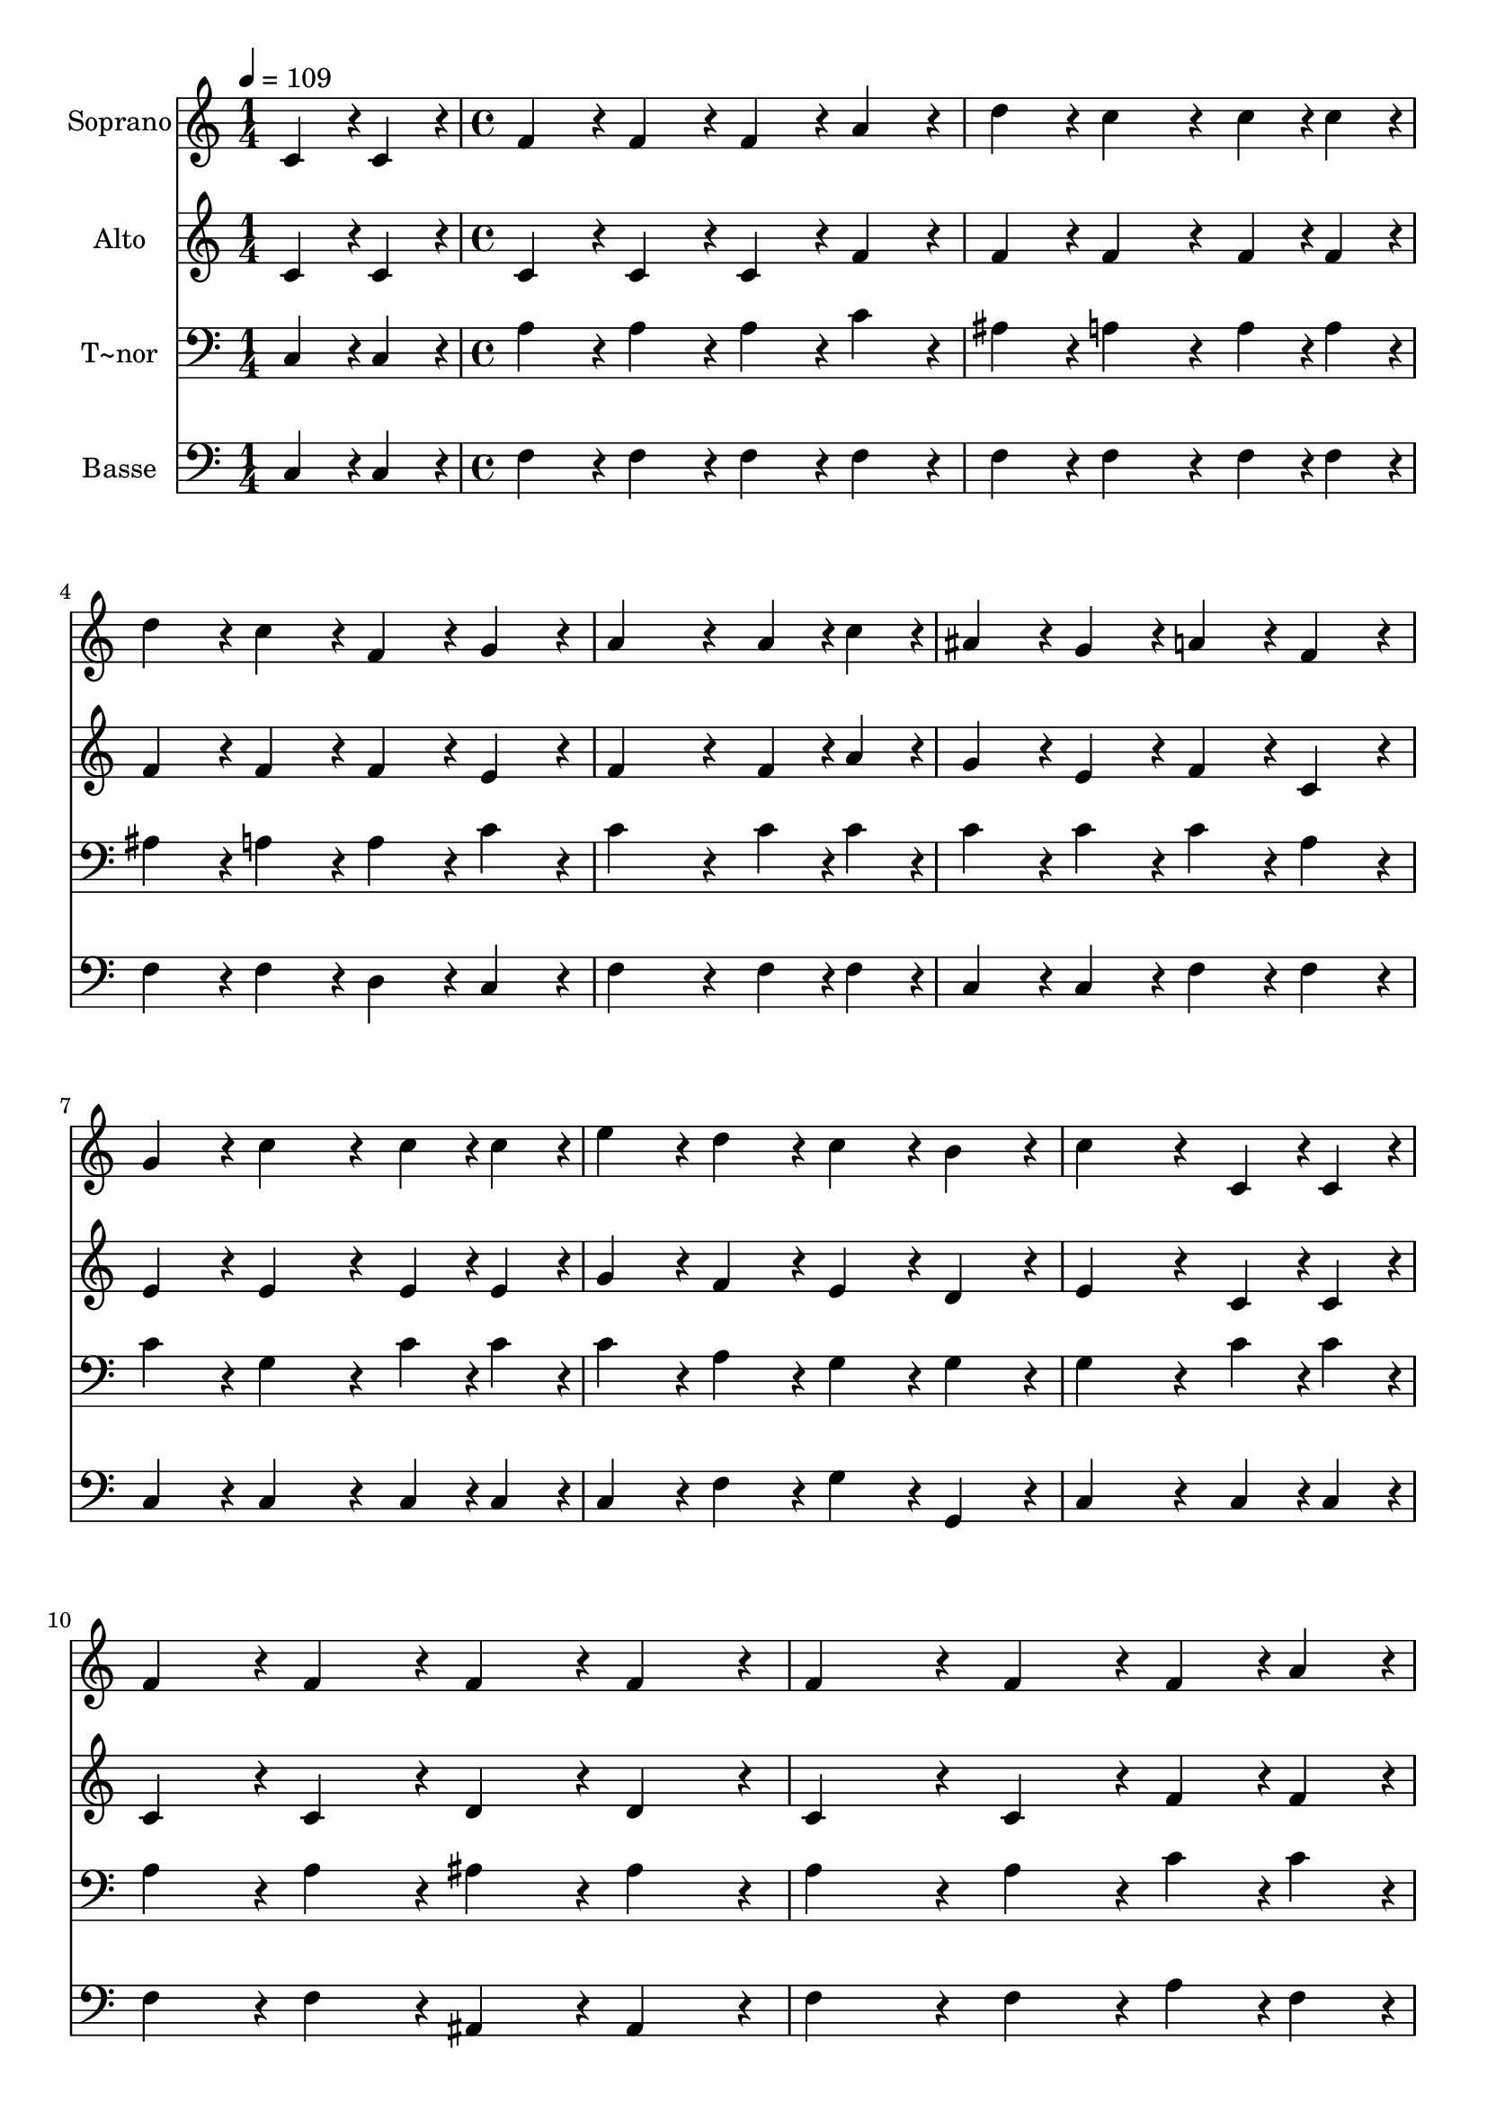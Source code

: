 % Lily was here -- automatically converted by c:/Program Files (x86)/LilyPond/usr/bin/midi2ly.py from output/213.mid
\version "2.14.0"

\layout {
  \context {
    \Voice
    \remove "Note_heads_engraver"
    \consists "Completion_heads_engraver"
    \remove "Rest_engraver"
    \consists "Completion_rest_engraver"
  }
}

trackAchannelA = {
  
  \time 1/4 
  
  \tempo 4 = 109 
  \skip 4 
  | % 2
  
  \time 4/4 
  \skip 1*21 
  \time 6/4 
  \skip 1. 
  | % 24
  
  \time 4/4 
  
}

trackA = <<
  \context Voice = voiceA \trackAchannelA
>>


trackBchannelA = {
  
  \set Staff.instrumentName = "Soprano"
  
  \time 1/4 
  
  \tempo 4 = 109 
  \skip 4 
  | % 2
  
  \time 4/4 
  \skip 1*21 
  \time 6/4 
  \skip 1. 
  | % 24
  
  \time 4/4 
  
}

trackBchannelB = \relative c {
  c'4*43/96 r4*5/96 c4*43/96 r4*5/96 f4*86/96 r4*10/96 f4*86/96 
  r4*10/96 f4*86/96 r4*10/96 
  | % 2
  a4*86/96 r4*10/96 d4*86/96 r4*10/96 c4*172/96 r4*20/96 
  | % 3
  c4*43/96 r4*5/96 c4*43/96 r4*5/96 d4*86/96 r4*10/96 c4*86/96 
  r4*10/96 f,4*86/96 r4*10/96 
  | % 4
  g4*86/96 r4*10/96 a4*259/96 r4*29/96 
  | % 5
  a4*43/96 r4*5/96 c4*43/96 r4*5/96 ais4*86/96 r4*10/96 g4*86/96 
  r4*10/96 a4*86/96 r4*10/96 
  | % 6
  f4*86/96 r4*10/96 g4*86/96 r4*10/96 c4*172/96 r4*20/96 
  | % 7
  c4*43/96 r4*5/96 c4*43/96 r4*5/96 e4*86/96 r4*10/96 d4*86/96 
  r4*10/96 c4*86/96 r4*10/96 
  | % 8
  b4*86/96 r4*10/96 c4*259/96 r4*29/96 
  | % 9
  c,4*43/96 r4*5/96 c4*43/96 r4*5/96 f4*86/96 r4*10/96 f4*86/96 
  r4*10/96 f4*86/96 r4*10/96 
  | % 10
  f4*86/96 r4*10/96 f4*172/96 r4*20/96 f4*86/96 r4*10/96 
  | % 11
  f4*43/96 r4*5/96 a4*43/96 r4*5/96 g4*86/96 r4*10/96 g4*86/96 
  r4*10/96 g4*86/96 r4*10/96 
  | % 12
  g4*86/96 r4*10/96 g4*259/96 r4*29/96 
  | % 13
  a4*43/96 r4*5/96 g4*43/96 r4*5/96 f4*86/96 r4*10/96 f4*86/96 
  r4*10/96 f4*86/96 r4*10/96 
  | % 14
  f4*86/96 r4*10/96 f4*172/96 r4*20/96 f4*86/96 r4*10/96 
  | % 15
  f4*43/96 r4*5/96 g4*43/96 r4*5/96 a4*86/96 r4*10/96 ais4*86/96 
  r4*10/96 a4*86/96 r4*10/96 
  | % 16
  g4*86/96 r4*10/96 f4*259/96 r4*29/96 
  | % 17
  a4*64/96 r4*8/96 f128*7 r128 c'4*259/96 r4*29/96 
  | % 18
  ais4*64/96 r4*8/96 g128*7 r128 c4*259/96 r4*29/96 
  | % 19
  c4*43/96 r4*5/96 c4*43/96 r4*5/96 d4*86/96 r4*10/96 c4*86/96 
  r4*10/96 f,4*86/96 r4*10/96 
  | % 20
  g4*86/96 r4*10/96 a4*259/96 r4*29/96 
  | % 21
  a4*64/96 r4*8/96 f128*7 r128 c'4*259/96 r4*29/96 
  | % 22
  c4*64/96 r4*8/96 f,128*7 r128 f'128*115 r128*45 f,4*43/96 r4*5/96 g4*43/96 
  r4*5/96 a4*86/96 r4*10/96 
  | % 24
  c4*43/96 r4*5/96 ais4*43/96 r4*5/96 a4*86/96 r4*10/96 g4*86/96 
  r4*10/96 f4*259/96 
}

trackB = <<
  \context Voice = voiceA \trackBchannelA
  \context Voice = voiceB \trackBchannelB
>>


trackCchannelA = {
  
  \set Staff.instrumentName = "Alto"
  
  \time 1/4 
  
  \tempo 4 = 109 
  \skip 4 
  | % 2
  
  \time 4/4 
  \skip 1*21 
  \time 6/4 
  \skip 1. 
  | % 24
  
  \time 4/4 
  
}

trackCchannelB = \relative c {
  c'4*43/96 r4*5/96 c4*43/96 r4*5/96 c4*86/96 r4*10/96 c4*86/96 
  r4*10/96 c4*86/96 r4*10/96 
  | % 2
  f4*86/96 r4*10/96 f4*86/96 r4*10/96 f4*172/96 r4*20/96 
  | % 3
  f4*43/96 r4*5/96 f4*43/96 r4*5/96 f4*86/96 r4*10/96 f4*86/96 
  r4*10/96 f4*86/96 r4*10/96 
  | % 4
  e4*86/96 r4*10/96 f4*259/96 r4*29/96 
  | % 5
  f4*43/96 r4*5/96 a4*43/96 r4*5/96 g4*86/96 r4*10/96 e4*86/96 
  r4*10/96 f4*86/96 r4*10/96 
  | % 6
  c4*86/96 r4*10/96 e4*86/96 r4*10/96 e4*172/96 r4*20/96 
  | % 7
  e4*43/96 r4*5/96 e4*43/96 r4*5/96 g4*86/96 r4*10/96 f4*86/96 
  r4*10/96 e4*86/96 r4*10/96 
  | % 8
  d4*86/96 r4*10/96 e4*259/96 r4*29/96 
  | % 9
  c4*43/96 r4*5/96 c4*43/96 r4*5/96 c4*86/96 r4*10/96 c4*86/96 
  r4*10/96 d4*86/96 r4*10/96 
  | % 10
  d4*86/96 r4*10/96 c4*172/96 r4*20/96 c4*86/96 r4*10/96 
  | % 11
  f4*43/96 r4*5/96 f4*43/96 r4*5/96 e4*86/96 r4*10/96 e4*86/96 
  r4*10/96 d4*86/96 r4*10/96 
  | % 12
  d4*86/96 r4*10/96 e4*259/96 r4*29/96 
  | % 13
  e4*43/96 r4*5/96 e4*43/96 r4*5/96 d4*86/96 r4*10/96 d4*86/96 
  r4*10/96 dis4*86/96 r4*10/96 
  | % 14
  dis4*86/96 r4*10/96 d4*172/96 r4*20/96 d4*86/96 r4*10/96 
  | % 15
  d4*43/96 r4*5/96 f4*43/96 r4*5/96 f4*86/96 r4*10/96 g4*86/96 
  r4*10/96 f4*86/96 r4*10/96 
  | % 16
  e4*86/96 r4*10/96 f4*259/96 r4*221/96 e4*64/96 r4*8/96 f128*7 
  r128 g4*172/96 r4*116/96 f4*64/96 r4*8/96 g128*7 r128 a4*86/96 
  r4*10/96 
  | % 19
  f4*43/96 r4*5/96 f4*43/96 r4*5/96 f4*86/96 r4*10/96 f4*86/96 
  r4*10/96 f4*86/96 r4*10/96 
  | % 20
  e4*86/96 r4*10/96 f128*115 r128*45 e4*64/96 r4*8/96 f128*7 
  r128 g4*172/96 r4*116/96 f4*64/96 r4*8/96 g128*7 r128 a4*259/96 
  r4*29/96 f4*43/96 r4*5/96 e4*43/96 r4*5/96 f4*86/96 r4*10/96 
  | % 24
  g4*86/96 r4*10/96 f4*86/96 r4*10/96 e4*86/96 r4*10/96 f4*259/96 
}

trackC = <<
  \context Voice = voiceA \trackCchannelA
  \context Voice = voiceB \trackCchannelB
>>


trackDchannelA = {
  
  \set Staff.instrumentName = "T~nor"
  
  \time 1/4 
  
  \tempo 4 = 109 
  \skip 4 
  | % 2
  
  \time 4/4 
  \skip 1*21 
  \time 6/4 
  \skip 1. 
  | % 24
  
  \time 4/4 
  
}

trackDchannelB = \relative c {
  c4*43/96 r4*5/96 c4*43/96 r4*5/96 a'4*86/96 r4*10/96 a4*86/96 
  r4*10/96 a4*86/96 r4*10/96 
  | % 2
  c4*86/96 r4*10/96 ais4*86/96 r4*10/96 a4*172/96 r4*20/96 
  | % 3
  a4*43/96 r4*5/96 a4*43/96 r4*5/96 ais4*86/96 r4*10/96 a4*86/96 
  r4*10/96 a4*86/96 r4*10/96 
  | % 4
  c4*86/96 r4*10/96 c4*259/96 r4*29/96 
  | % 5
  c4*43/96 r4*5/96 c4*43/96 r4*5/96 c4*86/96 r4*10/96 c4*86/96 
  r4*10/96 c4*86/96 r4*10/96 
  | % 6
  a4*86/96 r4*10/96 c4*86/96 r4*10/96 g4*172/96 r4*20/96 
  | % 7
  c4*43/96 r4*5/96 c4*43/96 r4*5/96 c4*86/96 r4*10/96 a4*86/96 
  r4*10/96 g4*86/96 r4*10/96 
  | % 8
  g4*86/96 r4*10/96 g4*259/96 r4*29/96 
  | % 9
  c4*43/96 r4*5/96 c4*43/96 r4*5/96 a4*86/96 r4*10/96 a4*86/96 
  r4*10/96 ais4*86/96 r4*10/96 
  | % 10
  ais4*86/96 r4*10/96 a4*172/96 r4*20/96 a4*86/96 r4*10/96 
  | % 11
  c4*43/96 r4*5/96 c4*43/96 r4*5/96 c4*86/96 r4*10/96 c4*86/96 
  r4*10/96 b4*86/96 r4*10/96 
  | % 12
  b4*86/96 r4*10/96 c4*259/96 r4*29/96 
  | % 13
  c4*43/96 r4*5/96 c4*43/96 r4*5/96 a4*86/96 r4*10/96 a4*86/96 
  r4*10/96 a4*86/96 r4*10/96 
  | % 14
  a4*86/96 r4*10/96 ais4*172/96 r4*20/96 ais4*86/96 r4*10/96 
  | % 15
  ais4*43/96 r4*5/96 d4*43/96 r4*5/96 c4*86/96 r4*10/96 d4*86/96 
  r4*10/96 c4*86/96 r4*10/96 
  | % 16
  ais4*86/96 r4*10/96 a4*259/96 r4*221/96 g4*64/96 r4*8/96 a128*7 
  r128 ais4*172/96 r4*116/96 a4*64/96 r4*8/96 ais128*7 r128 c4*86/96 
  r4*10/96 
  | % 19
  a4*43/96 r4*5/96 a4*43/96 r4*5/96 ais4*86/96 r4*10/96 a4*86/96 
  r4*10/96 a4*86/96 r4*10/96 
  | % 20
  c4*86/96 r4*10/96 c128*115 r128*45 g4*64/96 r4*8/96 a128*7 
  r128 ais4*172/96 r4*116/96 a4*64/96 r4*8/96 ais128*7 r128 c4*259/96 
  r4*29/96 c4*43/96 r4*5/96 c4*43/96 r4*5/96 c4*86/96 r4*10/96 
  | % 24
  d4*86/96 r4*10/96 c4*86/96 r4*10/96 ais4*86/96 r4*10/96 a4*259/96 
}

trackD = <<

  \clef bass
  
  \context Voice = voiceA \trackDchannelA
  \context Voice = voiceB \trackDchannelB
>>


trackEchannelA = {
  
  \set Staff.instrumentName = "Basse"
  
  \time 1/4 
  
  \tempo 4 = 109 
  \skip 4 
  | % 2
  
  \time 4/4 
  \skip 1*21 
  \time 6/4 
  \skip 1. 
  | % 24
  
  \time 4/4 
  
}

trackEchannelB = \relative c {
  c4*43/96 r4*5/96 c4*43/96 r4*5/96 f4*86/96 r4*10/96 f4*86/96 
  r4*10/96 f4*86/96 r4*10/96 
  | % 2
  f4*86/96 r4*10/96 f4*86/96 r4*10/96 f4*172/96 r4*20/96 
  | % 3
  f4*43/96 r4*5/96 f4*43/96 r4*5/96 f4*86/96 r4*10/96 f4*86/96 
  r4*10/96 d4*86/96 r4*10/96 
  | % 4
  c4*86/96 r4*10/96 f4*259/96 r4*29/96 
  | % 5
  f4*43/96 r4*5/96 f4*43/96 r4*5/96 c4*86/96 r4*10/96 c4*86/96 
  r4*10/96 f4*86/96 r4*10/96 
  | % 6
  f4*86/96 r4*10/96 c4*86/96 r4*10/96 c4*172/96 r4*20/96 
  | % 7
  c4*43/96 r4*5/96 c4*43/96 r4*5/96 c4*86/96 r4*10/96 f4*86/96 
  r4*10/96 g4*86/96 r4*10/96 
  | % 8
  g,4*86/96 r4*10/96 c4*259/96 r4*29/96 
  | % 9
  c4*43/96 r4*5/96 c4*43/96 r4*5/96 f4*86/96 r4*10/96 f4*86/96 
  r4*10/96 ais,4*86/96 r4*10/96 
  | % 10
  ais4*86/96 r4*10/96 f'4*172/96 r4*20/96 f4*86/96 r4*10/96 
  | % 11
  a4*43/96 r4*5/96 f4*43/96 r4*5/96 c4*86/96 r4*10/96 c4*86/96 
  r4*10/96 g4*86/96 r4*10/96 
  | % 12
  g4*86/96 r4*10/96 c4*259/96 r4*29/96 
  | % 13
  c4*43/96 r4*5/96 c4*43/96 r4*5/96 d4*86/96 r4*10/96 d4*86/96 
  r4*10/96 c4*86/96 r4*10/96 
  | % 14
  c4*86/96 r4*10/96 ais4*172/96 r4*20/96 ais4*86/96 r4*10/96 
  | % 15
  ais4*43/96 r4*5/96 ais4*43/96 r4*5/96 f'4*86/96 r4*10/96 ais,4*86/96 
  r4*10/96 c4*86/96 r4*10/96 
  | % 16
  c4*86/96 r4*10/96 f4*259/96 r4*221/96 c4*64/96 r4*8/96 c128*7 
  r128 c4*172/96 r4*116/96 f4*64/96 r4*8/96 f128*7 r128 f4*86/96 
  r4*10/96 
  | % 19
  f4*43/96 r4*5/96 f4*43/96 r4*5/96 f4*86/96 r4*10/96 f4*86/96 
  r4*10/96 d4*86/96 r4*10/96 
  | % 20
  c4*86/96 r4*10/96 f128*115 r128*45 c4*64/96 r4*8/96 c128*7 
  r128 c4*172/96 r4*116/96 f4*64/96 r4*8/96 f128*7 r128 f4*259/96 
  r4*29/96 a,4*43/96 r4*5/96 c4*43/96 r4*5/96 f4*86/96 r4*10/96 
  | % 24
  ais,4*86/96 r4*10/96 c4*86/96 r4*10/96 c4*86/96 r4*10/96 f4*259/96 
}

trackE = <<

  \clef bass
  
  \context Voice = voiceA \trackEchannelA
  \context Voice = voiceB \trackEchannelB
>>


\score {
  <<
    \context Staff=trackB \trackA
    \context Staff=trackB \trackB
    \context Staff=trackC \trackA
    \context Staff=trackC \trackC
    \context Staff=trackD \trackA
    \context Staff=trackD \trackD
    \context Staff=trackE \trackA
    \context Staff=trackE \trackE
  >>
  \layout {}
  \midi {}
}
